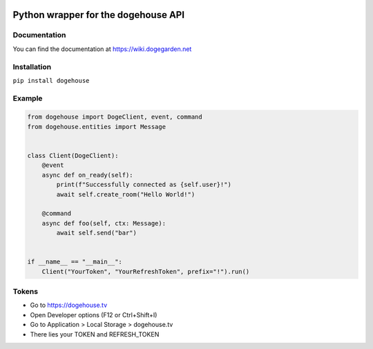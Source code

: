 .. image:: https://img.shields.io/badge/pypi-dogehouse-blue
 :target: https://pypi.org/project/dogehouse
.. image:: https://img.shields.io/pypi/v/dogehouse
 :target: https://pypi.org/project/dogehouse
.. image:: https://static.pepy.tech/personalized-badge/dogehouse?period=total&units=international_system&left_color=gray&right_color=blue&left_text=Downloads
 :target: https://pepy.tech/project/dogehouse
.. image:: https://img.shields.io/pypi/pyversions/dogehouse
 :target: https://pypi.org/project/dogehouse

Python wrapper for the dogehouse API
====================================

Documentation
-------------

You can find the documentation at https://wiki.dogegarden.net

Installation
------------

``pip install dogehouse``

Example
--------

.. code-block:: python

    from dogehouse import DogeClient, event, command
    from dogehouse.entities import Message


    class Client(DogeClient):
        @event
        async def on_ready(self):
            print(f"Successfully connected as {self.user}!")
            await self.create_room("Hello World!")
        
        @command
        async def foo(self, ctx: Message):
            await self.send("bar")

        
    if __name__ == "__main__":
        Client("YourToken", "YourRefreshToken", prefix="!").run()



Tokens
--------
- Go to https://dogehouse.tv
- Open Developer options (F12 or Ctrl+Shift+I)
- Go to Application > Local Storage > dogehouse.tv
- There lies your TOKEN and REFRESH_TOKEN
